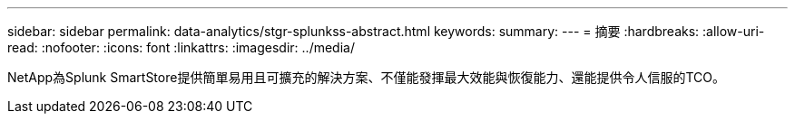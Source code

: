 ---
sidebar: sidebar 
permalink: data-analytics/stgr-splunkss-abstract.html 
keywords:  
summary:  
---
= 摘要
:hardbreaks:
:allow-uri-read: 
:nofooter: 
:icons: font
:linkattrs: 
:imagesdir: ../media/


[role="lead"]
NetApp為Splunk SmartStore提供簡單易用且可擴充的解決方案、不僅能發揮最大效能與恢復能力、還能提供令人信服的TCO。
